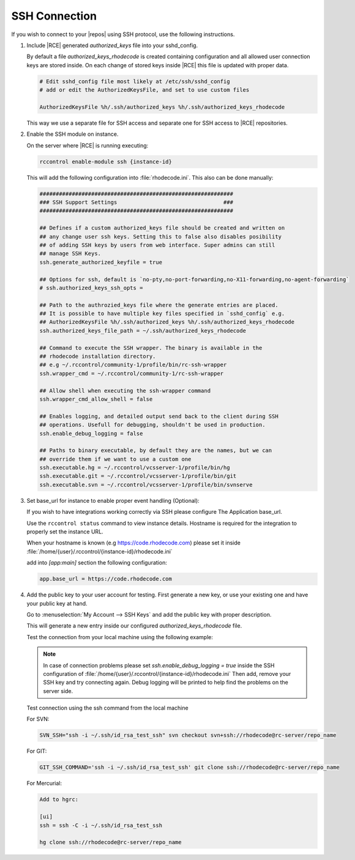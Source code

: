 .. _ssh-connection:

SSH Connection
--------------

If you wish to connect to your |repos| using SSH protocol, use the
following instructions.

1. Include |RCE| generated `authorized_keys` file into your sshd_config.

   By default a file `authorized_keys_rhodecode` is created containing
   configuration and all allowed user connection keys are stored inside.
   On each change of stored keys inside |RCE| this file is updated with
   proper data.

   .. code-block:: bash

       # Edit sshd_config file most likely at /etc/ssh/sshd_config
       # add or edit the AuthorizedKeysFile, and set to use custom files

       AuthorizedKeysFile %h/.ssh/authorized_keys %h/.ssh/authorized_keys_rhodecode

   This way we use a separate file for SSH access and separate one for
   SSH access to |RCE| repositories.


2. Enable the SSH module on instance.

   On the server where |RCE| is running executing:

   .. code-block:: bash

       rccontrol enable-module ssh {instance-id}

   This will add the following configuration into :file:`rhodecode.ini`.
   This also can be done manually:

   .. code-block:: ini

        ############################################################
        ### SSH Support Settings                                 ###
        ############################################################

        ## Defines if a custom authorized_keys file should be created and written on
        ## any change user ssh keys. Setting this to false also disables posibility
        ## of adding SSH keys by users from web interface. Super admins can still
        ## manage SSH Keys.
        ssh.generate_authorized_keyfile = true

        ## Options for ssh, default is `no-pty,no-port-forwarding,no-X11-forwarding,no-agent-forwarding`
        # ssh.authorized_keys_ssh_opts =

        ## Path to the authrozied_keys file where the generate entries are placed.
        ## It is possible to have multiple key files specified in `sshd_config` e.g.
        ## AuthorizedKeysFile %h/.ssh/authorized_keys %h/.ssh/authorized_keys_rhodecode
        ssh.authorized_keys_file_path = ~/.ssh/authorized_keys_rhodecode

        ## Command to execute the SSH wrapper. The binary is available in the
        ## rhodecode installation directory.
        ## e.g ~/.rccontrol/community-1/profile/bin/rc-ssh-wrapper
        ssh.wrapper_cmd = ~/.rccontrol/community-1/rc-ssh-wrapper

        ## Allow shell when executing the ssh-wrapper command
        ssh.wrapper_cmd_allow_shell = false

        ## Enables logging, and detailed output send back to the client during SSH
        ## operations. Usefull for debugging, shouldn't be used in production.
        ssh.enable_debug_logging = false

        ## Paths to binary executable, by default they are the names, but we can
        ## override them if we want to use a custom one
        ssh.executable.hg = ~/.rccontrol/vcsserver-1/profile/bin/hg
        ssh.executable.git = ~/.rccontrol/vcsserver-1/profile/bin/git
        ssh.executable.svn = ~/.rccontrol/vcsserver-1/profile/bin/svnserve


3. Set base_url for instance to enable proper event handling (Optional):

   If you wish to have integrations working correctly via SSH please configure
   The Application base_url.

   Use the ``rccontrol status`` command to view instance details.
   Hostname is required for the integration to properly set the instance URL.

   When your hostname is known (e.g https://code.rhodecode.com) please set it
   inside :file:`/home/{user}/.rccontrol/{instance-id}/rhodecode.ini`

   add into `[app:main]` section the following configuration:

   .. code-block:: ini

       app.base_url = https://code.rhodecode.com


4. Add the public key to your user account for testing.
   First generate a new key, or use your existing one and have your public key
   at hand.

   Go to
   :menuselection:`My Account --> SSH Keys` and add the public key with proper description.

   This will generate a new entry inside our configured `authorized_keys_rhodecode` file.

   Test the connection from your local machine using the following example:

   .. note::

       In case of connection problems please set
       `ssh.enable_debug_logging = true` inside the SSH configuration of
       :file:`/home/{user}/.rccontrol/{instance-id}/rhodecode.ini`
       Then add, remove your SSH key and try connecting again.
       Debug logging will be printed to help find the problems on the server side.

   Test connection using the ssh command from the local machine


   For SVN:

   .. code-block:: bash

       SVN_SSH="ssh -i ~/.ssh/id_rsa_test_ssh" svn checkout svn+ssh://rhodecode@rc-server/repo_name

   For GIT:

   .. code-block:: bash

       GIT_SSH_COMMAND='ssh -i ~/.ssh/id_rsa_test_ssh' git clone ssh://rhodecode@rc-server/repo_name

   For Mercurial:

   .. code-block:: bash

       Add to hgrc:

       [ui]
       ssh = ssh -C -i ~/.ssh/id_rsa_test_ssh

       hg clone ssh://rhodecode@rc-server/repo_name
